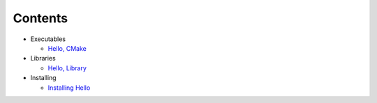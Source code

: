 Contents
========

- Executables

  - `Hello, CMake`_

- Libraries

  - `Hello, Library`_

- Installing

  - `Installing Hello`_

.. _Hello, CMake: executables/hello.rst
.. _Hello, Library: libraries/hello.rst
.. _Installing Hello: installing/hello.rst
